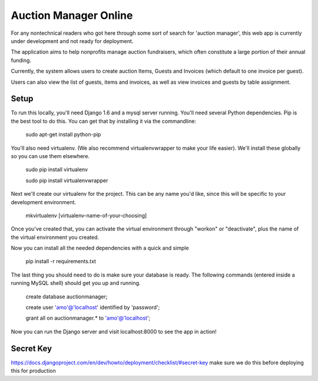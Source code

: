 Auction Manager Online
===============

For any nontechnical readers who got here through some sort of search for 'auction manager', this web app is currently under development and not ready for deployment.

The application aims to help nonprofits manage auction fundraisers, which often constitute a large portion of their annual funding.

Currently, the system allows users to create auction Items, Guests and Invoices (which default to one invoice per guest).

Users can also view the list of guests, items and invoices, as well as view invoices and guests by table assignment.

Setup
---------------
To run this locally, you'll need Django 1.6 and a mysql server running. You'll need several Python dependencies. Pip is the best tool to do this. You can get that by installing it via the commandline:

	sudo apt-get install python-pip

You'll also need virtualenv. (We also recommend virtualenvwrapper to make your life easier). We'll install these globally so you can use them elsewhere.

	sudo pip install virtualenv

	sudo pip install virtualenvwrapper

Next we'll create our virtualenv for the project. This can be any name you'd like, since this will be specific to your development environment.

	mkvirtualenv [virtualenv-name-of-your-choosing]

Once you've created that, you can activate the virtual environment through "workon" or "deactivate", plus the name of the virtual environment you created.

Now you can install all the needed dependencies with a quick and simple

	pip install -r requirements.txt

The last thing you should need to do is make sure your database is ready. The following commands (entered inside a running MySQL shell) should get you  up and running.

	create database auctionmanager;

	create user 'amo'@'localhost' identified by 'password';
	
	grant all on auctionmanager.* to 'amo'@'localhost';

Now you can run the Django server and visit localhost:8000 to see the app in action!



Secret Key
---------------
https://docs.djangoproject.com/en/dev/howto/deployment/checklist/#secret-key
make sure we do this before deploying this for production




